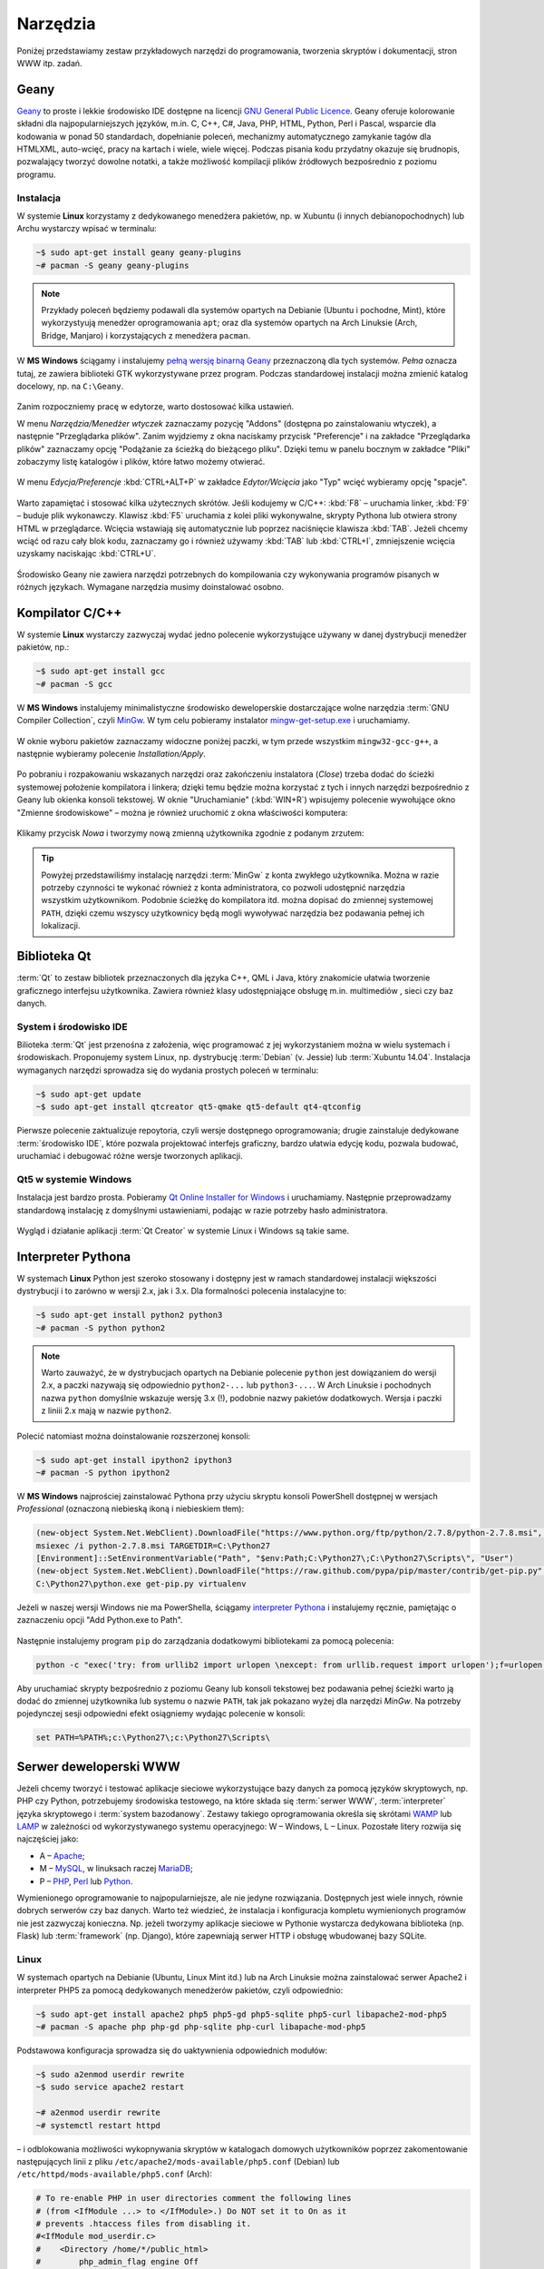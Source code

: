 Narzędzia
###################

Poniżej przedstawiamy zestaw przykładowych narzędzi do programowania, tworzenia
skryptów i dokumentacji, stron WWW itp. zadań.

Geany
*************

`Geany <http://www.geany.org/>`_ to proste i lekkie środowisko IDE dostępne na licencji
`GNU General Public Licence <http://pl.wikipedia.org/wiki/GNU_General_Public_License>`_.
Geany oferuje kolorowanie składni dla najpopularniejszych języków,
m.in. C, C++, C#, Java, PHP, HTML, Python, Perl i Pascal,
wsparcie dla kodowania w ponad 50 standardach, dopełnianie poleceń, mechanizmy automatycznego zamykanie tagów dla HTML\XML,
auto-wcięć, pracy na kartach i wiele, wiele więcej. Podczas pisania kodu przydatny okazuje się brudnopis,
pozwalający tworzyć dowolne notatki, a także możliwość kompilacji plików źródłowych
bezpośrednio z poziomu programu.

Instalacja
===============

W systemie **Linux** korzystamy z dedykowanego menedżera pakietów, np. w Xubuntu
(i innych debianopochodnych) lub Archu wystarczy wpisać w terminalu:

.. code-block:: bash

    ~$ sudo apt-get install geany geany-plugins
    ~# pacman -S geany geany-plugins

.. note::
    Przykłady poleceń będziemy podawali dla systemów opartych na Debianie (Ubuntu
    i pochodne, Mint), które wykorzystyują menedżer oprogramowania ``apt``; oraz
    dla systemów opartych na Arch Linuksie (Arch, Bridge, Manjaro) i korzystających
    z menedżera ``pacman``.

W **MS Windows** ściągamy i instalujemy `pełną wersję binarną Geany <http://www.geany.org/Download/Releases>`_
przeznaczoną dla tych systemów. *Pełna* oznacza tutaj, ze zawiera biblioteki
GTK wykorzystywane przez program. Podczas standardowej instalacji można
zmienić katalog docelowy, np. na ``C:\Geany``.

.. figure:: img/geany1.jpg

Zanim rozpoczniemy pracę w edytorze, warto dostosować kilka ustawień.

W menu `Narzędzia/Menedżer wtyczek` zaznaczamy pozycję "Addons" (dostępna
po zainstalowaniu wtyczek), a następnie "Przeglądarka plików".
Zanim wyjdziemy z okna naciskamy przycisk "Preferencje" i na zakładce
"Przeglądarka plików" zaznaczamy opcję "Podążanie za ścieżką do bieżącego pliku".
Dzięki temu w panelu bocznym w zakładce "Pliki" zobaczymy listę katalogów i plików,
które łatwo możemy otwierać.

.. figure:: img/geany2.jpg
.. figure:: img/geany3.jpg

W menu `Edycja/Preferencje` :kbd:`CTRL+ALT+P` w zakładce `Edytor/Wcięcia` jako
"Typ" wcięć wybieramy opcję "spacje".

.. figure:: img/geany4.jpg

Warto zapamiętać i stosować kilka użytecznych skrótów. Jeśli kodujemy w C/C++: :kbd:`F8` – uruchamia
linker, :kbd:`F9` – buduje plik wykonawczy. Klawisz :kbd:`F5` uruchamia
z kolei pliki wykonywalne, skrypty Pythona lub otwiera strony HTML w przeglądarce.
Wcięcia wstawiają się automatycznie lub poprzez naciśnięcie klawisza :kbd:`TAB`.
Jeżeli chcemy wciąć od razu cały blok kodu, zaznaczamy go i również używamy
:kbd:`TAB` lub :kbd:`CTRL+I`, zmniejszenie wcięcia uzyskamy naciskając :kbd:`CTRL+U`.

.. figure:: img/geany5.jpg

Środowisko Geany nie zawiera narzędzi potrzebnych do kompilowania czy wykonywania
programów pisanych w różnych językach. Wymagane narzędzia musimy doinstalować osobno.

Kompilator C/C++
*********************

W systemie **Linux** wystarczy zazwyczaj wydać jedno polecenie wykorzystujące
używany w danej dystrybucji menedżer pakietów, np.:

.. code-block:: bash

    ~$ sudo apt-get install gcc
    ~# pacman -S gcc

W **MS Windows** instalujemy minimalistyczne środowisko deweloperskie
dostarczające wolne narzędzia :term:`GNU Compiler Collection`, czyli `MinGw`_. W tym
celu pobieramy instalator `mingw-get-setup.exe <http://sourceforge.net/projects/mingw/files/Installer>`_
i uruchamiamy.

.. figure:: img/mingw01.jpg

W oknie wyboru pakietów zaznaczamy widoczne poniżej paczki, w tym przede wszystkim
``mingw32-gcc-g++``, a następnie wybieramy polecenie *Installation/Apply*.

.. figure:: img/mingw02.jpg

Po pobraniu i rozpakowaniu wskazanych narzędzi oraz zakończeniu instalatora (*Close*)
trzeba dodać do ścieżki systemowej położenie kompilatora i linkera;
dzięki temu będzie można korzystać z tych i innych narzędzi bezpośrednio
z Geany lub okienka konsoli tekstowej. W oknie "Uruchamianie" (:kbd:`WIN+R`)
wpisujemy polecenie wywołujące okno "Zmienne środowiskowe" – można je również
uruchomić z okna właściwości komputera:

.. figure:: img/mingw03.jpg
.. figure:: img/mingw04.jpg

Klikamy przycisk *Nowa* i tworzymy nową zmienną użytkownika zgodnie z podanym
zrzutem:

.. figure:: img/mingw05.jpg
.. figure:: img/mingw06.jpg

.. tip::

    Powyżej przedstawiliśmy instalację narzędzi :term:`MinGw` z konta zwykłego
    użytkownika. Można w razie potrzeby czynności te wykonać również z konta administratora,
    co pozwoli udostępnić narzędzia wszystkim użytkownikom. Podobnie
    ścieżkę do kompilatora itd. można dopisać do zmiennej systemowej ``PATH``,
    dzięki czemu wszyscy użytkownicy będą mogli wywoływać narzędzia bez
    podawania pełnej ich lokalizacji.

Biblioteka Qt
******************

:term:`Qt` to zestaw bibliotek przeznaczonych dla języka C++, QML i Java,
który znakomicie ułatwia tworzenie graficznego interfejsu użytkownika.
Zawiera również klasy udostępniające obsługę m.in. multimediów , sieci
czy baz danych.

System i środowisko IDE
========================

Bilioteka :term:`Qt` jest przenośna z założenia, więc programować z jej wykorzystaniem
można w wielu systemach i środowiskach. Proponujemy system Linux,
np. dystrybucję :term:`Debian` (v. Jessie) lub :term:`Xubuntu 14.04`.
Instalacja wymaganych narzędzi sprowadza się do wydania prostych poleceń
w terminalu:

.. code-block:: bash

    ~$ sudo apt-get update
    ~$ sudo apt-get install qtcreator qt5-qmake qt5-default qt4-qtconfig

Pierwsze polecenie zaktualizuje repoytoria, czyli wersje dostępnego oprogramowania;
drugie zainstaluje dedykowane :term:`środowisko IDE`, które pozwala projektować
interfejs graficzny, bardzo ułatwia edycję kodu, pozwala budować, uruchamiać
i debugować różne wersje tworzonych aplikacji.

Qt5 w systemie Windows
========================

Instalacja jest bardzo prosta. Pobieramy `Qt Online Installer for Windows <https://www.qt.io/download-open-source/>`_
i uruchamiamy. Następnie przeprowadzamy standardową instalację z domyślnymi
ustawieniami, podając w razie potrzeby hasło administratora.

.. figure:: img/qtwin01.jpg

.. figure:: img/qtwin02.jpg

Wygląd i działanie aplikacji :term:`Qt Creator` w systemie Linux i Windows są
takie same.

.. figure:: img/qtcreator.png

Interpreter Pythona
*********************

W systemach **Linux** Python jest szeroko stosowany i dostępny jest w ramach
standardowej instalacji większości dystrybucji i to zarówno w wersji 2.x,
jak i 3.x. Dla formalności polecenia instalacyjne to:

.. code-block:: bash

    ~$ sudo apt-get install python2 python3
    ~# pacman -S python python2

.. note::

    Warto zauważyć, że w dystrybucjach opartych na Debianie polecenie ``python``
    jest dowiązaniem do wersji 2.x, a paczki nazywają się odpowiednio ``python2-...``
    lub ``python3-...``. W Arch Linuksie i pochodnych nazwa ``python`` domyślnie
    wskazuje wersję 3.x (!), podobnie nazwy pakietów dodatkowych. Wersja i paczki
    z liniii 2.x mają w nazwie ``python2``.

Polecić natomiast można doinstalowanie rozszerzonej konsoli:

.. code-block:: bash

    ~$ sudo apt-get install ipython2 ipython3
    ~# pacman -S python ipython2

W **MS Windows** najprościej zainstalować Pythona przy użyciu skryptu konsoli PowerShell
dostępnej w wersjach *Professional* (oznaczoną niebieską ikoną i niebieskiem tłem):

.. code-block:: posh

    (new-object System.Net.WebClient).DownloadFile("https://www.python.org/ftp/python/2.7.8/python-2.7.8.msi", "$pwd\python-2.7.8.msi")
    msiexec /i python-2.7.8.msi TARGETDIR=C:\Python27
    [Environment]::SetEnvironmentVariable("Path", "$env:Path;C:\Python27\;C:\Python27\Scripts\", "User")
    (new-object System.Net.WebClient).DownloadFile("https://raw.github.com/pypa/pip/master/contrib/get-pip.py", "$pwd\get-pip.py")
    C:\Python27\python.exe get-pip.py virtualenv

Jeżeli w naszej wersji Windows nie ma PowerShella, ściągamy `interpreter Pythona`_
i instalujemy ręcznie, pamiętając o zaznaczeniu opcji "Add Python.exe to Path".

.. _interpreter Pythona: https://www.python.org/downloads/

.. figure:: img/python01.jpg

Następnie instalujemy program ``pip`` do zarządzania dodatkowymi bibliotekami za pomocą polecenia:

.. code-block:: bash

    python -c "exec('try: from urllib2 import urlopen \nexcept: from urllib.request import urlopen');f=urlopen('https://raw.github.com/pypa/pip/master/contrib/get-pip.py').read();exec(f)"

Aby uruchamiać skrypty bezpośrednio z poziomu Geany lub konsoli tekstowej bez
podawania pełnej ścieżki warto ją dodać do zmiennej użytkownika lub systemu
o nazwie ``PATH``, tak jak pokazano wyżej dla narzędzi *MinGw*.
Na potrzeby pojedynczej sesji odpowiedni efekt osiągniemy wydając polecenie
w konsoli:

.. code-block:: bat

    set PATH=%PATH%;c:\Python27\;c:\Python27\Scripts\

Serwer deweloperski WWW
************************

Jeżeli chcemy tworzyć i testować aplikacje sieciowe wykorzystujące bazy danych
za pomocą języków skryptowych, np. PHP czy Python, potrzebujemy środowiska testowego,
na które składa się :term:`serwer WWW`, :term:`interpreter` języka skryptowego i :term:`system bazodanowy`.
Zestawy takiego oprogramowania określa się skrótami `WAMP <http://pl.wikipedia.org/wiki/WAMP>`_ lub `LAMP <http://pl.wikipedia.org/wiki/LAMP>`_ w zależności
od wykorzystywanego systemu operacyjnego: W – Windows, L – Linux.
Pozostałe litery rozwija się najczęściej jako:

* A – `Apache <http://pl.wikipedia.org/wiki/Apache_%28serwer%29>`_;
* M – `MySQL <http://pl.wikipedia.org/wiki/MySQL>`_, w linuksach raczej `MariaDB <http://pl.wikipedia.org/wiki/MariaDB>`_;
* P – `PHP <http://pl.wikipedia.org/wiki/PHP>`_, `Perl <http://pl.wikipedia.org/wiki/Perl>`_ lub `Python <http://pl.wikipedia.org/wiki/Python>`_.

Wymienionego oprogramowanie to najpopularniejsze, ale nie jedyne rozwiązania.
Dostępnych jest wiele innych, równie dobrych serwerów czy baz danych.
Warto też wiedzieć, że instalacja i konfiguracja kompletu wymienionych programów nie jest zazwyczaj
konieczna. Np. jeżeli tworzymy aplikacje sieciowe w Pythonie wystarcza dedykowana
biblioteka (np. Flask) lub :term:`framework` (np. Django), które zapewniają
serwer HTTP i obsługę wbudowanej bazy SQLite.

Linux
===================

W systemach opartych na Debianie (Ubuntu, Linux Mint itd.) lub na Arch Linuksie
można zainstalować serwer Apache2 i interpreter PHP5 za pomocą dedykowanych
menedżerów pakietów, czyli odpowiednio:

.. code-block:: bash

    ~$ sudo apt-get install apache2 php5 php5-gd php5-sqlite php5-curl libapache2-mod-php5
    ~# pacman -S apache php php-gd php-sqlite php-curl libapache-mod-php5

Podstawowa konfiguracja sprowadza się do uaktywnienia odpowiednich modułów:

.. code-block:: bash

    ~$ sudo a2enmod userdir rewrite
    ~$ sudo service apache2 restart

    ~# a2enmod userdir rewrite
    ~# systemctl restart httpd

– i odblokowania możliwości wykopnywania skryptów w katalogach domowych
użytkowników poprzez zakomentowanie następujących linii z pliku
``/etc/apache2/mods-available/php5.conf`` (Debian) lub ``/etc/httpd/mods-available/php5.conf``
(Arch):

.. code-block:: bash

    # To re-enable PHP in user directories comment the following lines
    # (from <IfModule ...> to </IfModule>.) Do NOT set it to On as it
    # prevents .htaccess files from disabling it.
    #<IfModule mod_userdir.c>
    #    <Directory /home/*/public_html>
    #        php_admin_flag engine Off
    #    </Directory>
    #</IfModule>

Tworzone strony umieszczamy w podkatalogu ``public_html`` katalogu domowego.
Wywołujemy je wpisując w przeglądarce adres: ``127.0.0.1/~użytkownik`` –
powinny zostać zwrócone pliki ``index.php`` lub ``index.html``, o ile istnieją.
Jeżeli mamy kilka projektów, umieszczamy je w podkatalogach, np.
``public_html/projekt1`` i wywołujemy: ``127.0.0.1/~użytkownik/projekt1``.

Windows
==============

W systemie Microsoftu najłatwiej skorzystać z gotowego zestawu WAMP.
Proponujemy `Serwer2Go <http://www.server2go-web.de/download/download.html>`, ściągamy
wersję **exe** *Apache 1.3.35* + *PHP 5.3.2, SQLite*, czyli pierwszą dostępną.
Następnie uruchamiamy i wskazujemy miejsce instalacji, proponujemy główny katalog
wybranego dysku, *C:*, *D:* itp.:

.. figure:: img/server2go01.jpg

.. figure:: img/serwer2go02.jpg

Po rozpakowaniu plików, wchodzimy do katalogu instalacyjnego, aby otworzyć
w edytorze plik konfiguracyjny ``pms_config.ini``. M. in. dlatego, że Internet Explorer
nie najlepiej współpracuje z serwerem, we wspomnianym pliku zmieniamy ustawienia:

.. code-block:: bash

    ShowTrayIcon=1
    StartLocal=1
    BrowserType=FIREFOX

Oprogramowanie uruchamiamy za pomocą pliku ``Server2Go``, który uruchomi serwer
WWW pod adresem ``127.0.0.1:4001`` w Firefoksie. Swoje strony umieszczamy
w podkatalogu ``htdocs`` katalogu instalacyjnego.

Git
**********************

`Git <http://pl.wikipedia.org/wiki/Git_%28oprogramowanie%29>`_ Source Code Mirror – to rozproszony system wersjonowania kodów źródłowych napisany
przez `Linusa Torvaldsa <http://pl.wikipedia.org/wiki/Linus_Torvalds>`_, twórcę `jądra Linux <http://pl.wikipedia.org/wiki/Linux_%28j%C4%85dro%29>`_.
Skrót SCM bywa również rozwijany jako *software configuration management*,
co oznacza "zarządzanie konfiguracją oprogramowania". Gita można używać
do rozwijania zarówno małych, jak i dużych projektów (np. Arch Linux, GIMP, jQuery).

Konto
=======

Przede wszystkim wchodzimy na stronę  `<https://github.com/>`_.
Następnie wykonujemy poniższe instrukcje:

*   Krok 1 – `założenie konta <https://help.github.com/articles/signing-up-for-a-new-github-account/>`_;
    podajemy nazwę użytkownika, adres email i hasło, jako typ konta wybieramy *free*.
*   Krok 2 – `weryfikacja adresu e-mail <https://help.github.com/articles/verifying-your-email-address/>`_
*   Krok 3 – `zakładamy repozytorium <https://help.github.com/articles/create-a-repo/>`_ dla projektu,
    wybieramy typ *Public* (publiczne) oraz *Initialize this repository with a README* (utwórz początkowy plik README.md).

To wszystko. Od tej pory można rozwijać projekt.

Klient Gita
================

Treść projektu można dodawać do repozytorium centralnego w serwisie *github.com*
za pomocą przeglądarki. Częściej jednak robi się to offline, czyli pracuje się
na swoim repozytorium lokalnym za pomocą jakiegoś programu.

Ze względu na szybkość działania polecamy środowisko **Linux**. Instalacja
podstawowego klienta tekstowego w systemach debianopodobnych (poza samym Debianem :-),
Ubuntu, Linux Mint, PepperMint itd.) i opartych na Arch Linuksie (np. Bridge Linux)
sprowadza się do użycia odpowiedniego menedżera pakietów:

.. code-block:: bash

    ~$ sudo apt-get install git
    ~# pacman -S git

W systemach **Windows** tego samego klienta tekstowego pobieramy ze strony `<http://git-scm.com/download/win>`_
i instalujemy wybierając domyślne opcje.

Po opanowaniu podstaw obsługi Gita można oczywiście zainstalować programy
z graficznym interfejsem użytkownika, jednak w większości przypadków
jest to niekonieczne.

Lokalne repozytorium
====================

Pierwszą rzeczą będzie najczęściej sklonowanie założonego repozytorium
na nasz komputer. Uruchamiamy więc terminal (wiersz poleceń czy też konsolę
tekstową) i wydajemy polecenie:

.. code-block:: bash

    ~$ git clone https://github.com/nazwa_użytkownika/nazwa_repozytorium.git

Jak widać argumentem jest tutaj `Git url`, czyli schematyczny adres repozytorium,
który możemy sprawdzić na stronie `github.com`. Domyślnym protokołem transferu jest
``https``, chociaż można wykorzystywać również inne, np. ``SSH``.
W rezultacie w bieżącym folderze (zazwyczaj katalogu domowym użytkownika)
utworzony zostanie katalog o nazwie naszego projektu zawierający wszystkie
dodane do tej pory materiały, np. plik ``README.md``, oraz ukryty katalog
konfiguracyjny ``.git``, którego nie należy usuwać.

.. note::

    Za pomocą narzędzia ``git`` można również utworzyć zupełnie nowy projekt.
    Służy do tego opcja ``init``. Możliwe jest również sklonowanie istniejącego
    projektu do katalogu o narzuconej nazwie, trzeba ją dodać na końcu polecenia
    ``git clone``.


Podstawy Gita
=====================

.. note::

    Wszystkie poniższe polecenia wydajemy w głównym katalogu projektu.
    Warto poczytać polską wersję 1 `podręcznika Git SCM <http://git-scm.com/book/pl/v1/>`_.
    Dostępna jest również `wersja 2 podręcznika Git <http://git-scm.com/book/en/v2/>`_, ale tylko w j. angielskim.

Codzienną pracę projektem warto rozpocząć od zsynchronizowania wersji lokalnej
z ewentualnymi zmiananami zapisanymi na serwerze:

.. code-block:: bash

    ~$ git pull

Bardzo często będziemy korzystać z polecenia:

.. code-block:: bash

    ~$ git status

– które informuje nas o tym, jakie pliki zostały dodane do poczekalni, ale są nieśledzone
(ang. *Untracked files*), jakie zostały zmienione, ale nie zostały zatwierdzone
(ang. *Changes not staged for commit*), a jakie czekają na zatwierdzenie
(ang. *Changes to be committed*). Komunikat *On branch master* informuje,
że pracujemy na głównej gałęzi (ang. master branch) projektu.

Zarówno nieśledzone, jak i niezatwierdzone pliki, które chcemy umieścić w projekcie,
dodajemy poleceniem:

.. code-block:: bash

    ~$ git add ścieżka/nazwa_pliku

Można używać znaków specjalnych, np. ``git add *.jpg``. Jeżeli mamy rozbudowaną
strukturę katalogów w projekcie, przydatne jest polecenie dodające
nowe zmiany hurtowo i rekursywnie:

.. code-block:: bash

    ~$ find . -name "*.rst" -exec git add {} \;

Po dodaniu wszystkich nowych plików i zmian do poczekalni, trzeba je zatwierdzić:

.. code-block:: bash

    ~$ git commit -m "Opis zmian ..."

Jeżeli pominiemy opcjonalny przełącznik ``-m`` otwarty zostanie edytor, w którym
opisujemy dokonywane zmiany.

Zatwierdzone zmiany prześlemy na serwer wydając polecenie:

.. code-block:: bash

    ~$ git push

– które poprosi nas o podanie nazwy użytkownika (adres email) i hasła, a następnie
prześle informacje na serwer.

Powyższy porządek komend jest typowy dla sesji z gitem.

.. note::

    Wskazówka: nie należy usuwać plików/katalogów lub zmieniać ich nazw w katalogu
    projektu za pomocą narzędzi systemowych, np. menedżera plików, ponieważ
    Git nie będzie nic o tym wiedział i zasypie nas wieloma komunikatami
    podczas sesji. Zamiast tego używamy poniższych poleceń:

.. code-block:: bash

    ~$ git rm plik
    ~$ git rm -rf katalog
    ~$ git mv stara_nazwa nowa_nazwa

ReStructuredText i Sphinx
***************************

Git dobrze nadaje się do prowadzenia projektów nie tylko typowo programistycznych,
ale również dokumentacyjnych i szkoleniowych, a więc zawierających nie tylko kod,
ale przede wszystkim instrukcje, poradniki, scenariusze, itp.

W katalogu naszego projektu zakładamy katalog podrzędny o nazwie np. ``docs``,
w którym tworzyć będziemy naszą dokumentację.

.. code-block:: bash

    ~/nazwa_projektu$ mkdir docs

Dokumenty zapisywane będą w formacie `reStructuredText <http://pl.wikipedia.org/wiki/ReStructuredText>`_,
czyli za pomocą tekstowego języka znaczników, w plikach z rozszerzeniem ``.rst``.
Zawartość tych plików może być później przetworzona do postaci formatów
docelowych, takich jak HTML, PDF czy LaTeX. Zadanie to realizowane będzie
przez narzędzie `Sphinx <http://sphinx-doc.org/>`_ napisane w Pythonie
i służące m.in. do tworzenia dokumentacji tego języka.

Instalacja Sphinksa
=======================

Przede wszystkim potrzebujemy interpretera Pythona i narzędzia instalacji
modułów dodatkowych ``pip`` – zobacz w sekcji `Interpreter Pythona`_.
Następnie wydajemy polecenia:

.. code-block:: bash

    ~$ sudo apt-get install mercurial
    ~$ sudo pip install sphinx_rtd_theme hg+https://bitbucket.org/birkenfeld/sphinx#sphinx

    W Archu:
    ~# pacman -S mercurial
    ~# sudo pip install sphinx_rtd_theme hg+https://bitbucket.org/birkenfeld/sphinx#sphinx

.. note::

    Instalacja klienta systemu kontroli wersji `Mercurial <http://pl.wikipedia.org/wiki/Mercurial>`_
    wynika z tego, że korzysta z niego projekt Sphinx. Instalacja tematu ``sphinx_rtd_theme``
    jest opcjonalna, domyślny temat wygląda tak, jak w `dokumentacji Pythona <https://docs.python.org/2.7/whatsnew/2.7.html>`_.

Teraz możemy przejść do konfiguracji Sphiksa, która sprowadza się do wygenerowania
pliku z ustawieniami o nazwie ``conf.py``. W głownym katalogu tworzonej dokumentacji,
czyli ``docs``, wydajemy polecenie:

.. code-block:: bash

    ~$ sphinx-quickstart

Na większość pytań kreatora odpowiadamy naciśnięciem :kbd:`Enter`, przyjmując ustawienia
domyślne. Zwrócić uwagę należy na:

* ``Project name:`` – wpisujemy nazwę naszego projektu;
* ``Author name(s):`` – wpisujemy autora;
* ``Project version:`` – podajemy wersję, np. 1;
* ``Project release:`` – podajemy wydanie, np. 0;
* ``Project langiage [en]:`` – określamy język jako ``pl``;
* ``Please indicate... Sphinx extensions:`` – odpowiadając ``y`` dołączamy rozszerzenia, można włączyć:
  ``autodoc``, ``doctest``, ``pngmath`` i ``viewcode`` – przydają się w dokumentacji Pythona.
  Zobacz: `lista rozszerzeń Sphinksa <http://sphinx-doc.org/latest/extensions.html>`_;
* ``Create Makefile?`` – odpowiadamy ``y``, dzięki czemu budowanie dokumentacji sprowadzi się do wydania
  polecenia ``make html``.

Po skonfigurowaniu Sphinksa w katalogu ``docs`` powinny znaleźć się pliki: ``conf.py, Makefile, make.bat``
i ``index.rst``, a także katalogi ``_build, _static, _templates``.

Jeżeli chcemy używać tematu *sphinx_rtd_theme* na końcu pliku ``conf.py`` dopisujemy::

    try:
        import sphinx_rtd_theme
        html_theme = "sphinx_rtd_theme"
        html_theme_path = [sphinx_rtd_theme.get_html_theme_path()]
    except:
        pass

Tworzenie dokumentacji
========================

Na początku warto dostosować plik główny, czyli ``index.rst``.
Jest on naszą "stroną główną", zawiera m. in. dyrektywę tworzącą
spis treści:

.. code-block:: rst

    Welcome to Projekt ILO's documentation!
    =======================================

    Contents:

    .. toctree::
       :maxdepth: 2

       Serwis eCG <http://ecg.vot.pl/>
       cwiczenia/index
       programowanie/index


    Indices and tables
    ==================

    * :ref:`genindex`
    * :ref:`modindex`
    * :ref:`search`

Jak widać domyślne komunikaty są w języku angielskim, należy więc je spolszczyć
zmieniąjąc treść według uznania. Dyrektywa ``.. toctree::`` generuje spis
treści na podstawie wskazanych plików. W powyższym listingu dodano dwa
przykładowe wpisy wskazujące pliki ``index.rst`` umieszczone we wskazanych
podkatalogach. Sphinx odczytuje nagłówki z tych plików i umieszcza w spisie.
Domyślnie sczytywane są dwa poziomy zagnieżdżenia (``:maxdepth: 2``).
Gdybyśmy chcieli mieć numerację, dodalibyśmy opcję: ``:numbered:``.
Pokazano również, jak dodawać stałe linki w spisie (``Serwis eCG ...``).

Z sekcji indeksów (``Indices ...``) można usunąć wszystkie spisy lub
zostawić wybrane, np. ``genindex`` udostępnia indeks zdefiniowanych terminów
i pojęć.

Dokumenty w katalogu ``docs`` warto kategoryzować i umieszczać w osobnych
katalogach. Nazwy plików mogą być dowolne, chociaż dobrze jest przyjąć jakąś
przejrzystą konwencję. Poszczególne pliki należy traktować jako kolejne
strony w wersji HTML.

Podstawy reST
==================

Żeby zrozumieć proste w gruncie rzeczy zasady formatowania reST najlepiej
podglądać kod gotowych stron! Wystarczy w nagłówku kliknąć link *View page source*,
skopiować, wkleić i wypełnić własną treścią. Zacznij od strony, którą czytasz...

Jeżeli chcesz rozumieć, czytaj dalej. Podstawowe zasady są następujące:

- Wcięcia są ważne!
- Akapity itp. oddzielamy pustym wierszem.
- \*pochylenie\*, \*\*pogrubienie\*\*
- \`\`przykład kodu\`\`

Nagłówki
---------------

Kolejne poziomy nagłówków tworzymy poprzez podkreślanie ich sekwencjami znaków:

.. code-block:: rst

    Część 1
    ##############

    Rozdział 2
    **************

    Sekcja 3
    ==============

    Podsekcja 4
    --------------

    Podpodsekcja 5
    ^^^^^^^^^^^^^^

    Akapit 6
    """"""""""""""

Wybór znaków nie jest narzucony, ale najlepiej trzymać się jednej konwencji,
np. powyższej.

Dyrektywy
---------------

Ogólna postać dyrektyw to:

.. code-block:: rst

    .. <nazwa>:: <argumenty>
        :<opcja>: <wartość>

        treść

Użyteczne dyrektywy:

- ``.. image:: ścieżka/plik.jpg`` – pozwala wstawić obrazek
- ``.. figure:: ścieżka/plik.jpg`` – pozwala wstawić obrazek z etykietą
- ``.. note::`` – warte zauważenia
- ``.. tip::`` – wskazówka
- ``.. warning::`` – ostrzeżenie
- ``.. highlight:: cpp`` – formatuj kod jako *cpp* (lub ``python``, ``bash``, ``html`` itd.)
- ``.. literalinclude:: ścieżka/test.cpp`` – wstaw kod z podanego pliku
- ``.. code block:: cpp`` – treść poniżej to kod w *cpp* (lub ``python``, ``bash``, ``html`` itd.)
- ``.. raw:: html`` – interpretuj treść poniżej jako HTML
- ``.. include:: ścieżka/plik.rst`` – wstaw treść z innego pliku

Listy
---------------

Aby uzyskać listę wypunktowaną lub numerowaną stosujemy:

.. code-block:: rst

    * punkt
    * punkt drugi zawiera
      dwie linie

    1. punkt 1
    2. punkt 2

    #. automatyczne numerowanie
    #. automatyczne numerowanie


Linki
----------------

- ```Nagłówek`_`` – link do nagłówka w bieżącym dokumencie
- ``.. _Strona Pythona: http:\\www.python.org`` – definicja linku,
  ```Strona Pythona`_`` – wstawienie linku
- ```Strona Pythona <http:\\www.python.org>`_`` – tak też można
- ``.. _nazwa-linku:`` – definicja linku w dokumentacji,
  ``:ref:`zobacz tutaj <nazwa-linku>``` – wstawienie linku

.. tip::

    Powtórzmy, najlepszą metodą poznania składni reST jest przeglądanie
    źródeł gotowych plików.

Budowanie dokumentacji
=======================

W katalogu głównym dokumentacji, czyli ``docs`` wydajemy polecenie:

.. code-block:: bash

    ~/projekt/docs$ make html

W terminalu zobaczymy komunikaty, niektóre z nich będą informacją o błędach
w formatowaniu, które musimy usunąć. Gotowa wersja zostanie umieszczona
w katalogu ``_build/html``. Możemy go wgrać do sieci, możemy spakować i udostępnić
– po otwarciu pliku ``index.html`` w przeglądarce zobaczymy efekt naszej pracy.

Od czasu do czasu, zwłaszcza po wielu zmianach położenia plików i katalogów,
budowanie dokumentacji warto poprzedzić usunięciem poprzedniej wersji HTML:

.. code-block:: bash

    ~/projekt/docs$ make clean

Dokumentacja online
======================

Projekty hostowane w serwisie `GitHub <https://github.com/>`_ łatwo podpiąć
do serwisu `Read the Docs <https://readthedocs.org/>`_, który umożliwia
automatyczne generowanie wersji HTML, PDF, a nawet Epub (chociaż przy wykorzystaniu stabilnej,
a nie testowej wersji Sphinksa) i udostępnianie jej online.

W tym celu trzeba założyć konto na stronie
`Read the Docs – Sign Up <https://readthedocs.org/accounts/signup/>`_.
Po zalogowaniu importujemy projekt z GitHuba (ang. Import a Project –
Import from GitHub) i po potwierdzeniu domyślnych opcji możemy
cieszyć wersją online dostępną pod adresem typu: http://nazwa_projektu.readthedocs.org.
Wersję PDF ściągniemy po zalogowaniu, wejściu na stronę projektu, wybraniu
zakładki *Downloads* i linku *latest PDF*.

.. figure:: img/rtfd.jpg

Materiały
**************

1. `Geany`_
2. `MinGw`_
3. `Język Python`_
4. `Biblioteka Qt`_
5. `Qt Creator`_
6. `Strona projektu Git`_
7. `First Steps with Sphinx`_
8. `Wprowadzenie do składni Sphinx reST`_
9. `Docutils`_
10. `Składnia reST & Sphinx`_

.. _Geany: http://www.geany.org/
.. _MinGw: http://www.mingw.org/
.. _Język Python: https://www.python.org/
.. _Biblioteka Qt: https://qt-project.org/
.. _Qt Creator: http://pl.wikipedia.org/wiki/Qt_Creator
.. _Strona projektu Git: http://git-scm.com/
.. _First Steps with Sphinx: http://sphinx-doc.org/tutorial.html
.. _Wprowadzenie do składni Sphinx reST: http://sphinx-doc.org/rest.html
.. _Docutils: http://docutils.sourceforge.net/
.. _Składnia reST & Sphinx: http://thomas-cokelaer.info/tutorials/sphinx/rest_syntax.html

Pojęcia
===========

.. glossary::

    Qt
        zestaw bibliotek programistycznych ułatwiających tworzenie aplikacji
        z interfejsem graficznym w językach C++, QML i Java.

    środowisko IDE
        zintegrowane środowisko programistyczne (ang. Integrated Development Environment, IDE),
        składające się z jednej lub wielu aplikacji, umożliwiające tworzenie,
        testowanie, budowanie i uruchamianie kodu.

    Qt Creator
        wieloplatformowe :term:`środowisko IDE` dla aplikacji pisanych
        w językach C++, JavaScript i QML.
        Zawiera m.in. `debugger <http://pl.wikipedia.org/wiki/Debugger>`_
        i edytor GUI (graficznego interfejsu użytkownika).

    MinGw
        ang. *Minimalist GNU for Windows*; minimalistyczne środowisko
        dostarczające narzędzia GNU (linker, kompilator itd.) pozwalające
        na kompilację natywnych plików wykonywalnych dla Windows
        z kodu pisanego w C/C++.

    GNU Compiler Collection
        zestaw kompilatorów do różnych języków programowania rozwijany
        w ramach projektu GNU i udostępniany na licencji GPL oraz LGPL.
        Zob. hasło w `Wikipedii <http://pl.wikipedia.org/wiki/GNU_Compiler_Collection>`__.

    GPL
        ang. GNU General Public License – licencja wolnego i otwartego
        oprogramowania stworzona w 1989 roku przez Richarda Stallmana
        i Ebena Moglena na potrzeby Projektu GNU. Ostatnia wersja, trzecia,
        opublikowana została 29 czerwca 2007 r.
        Zob. hasło w `Wikipedii <http://pl.wikipedia.org/wiki/GNU_General_Public_License>`__.

    Debian
        jedna z najstarszych i wiądących dystrybucji Linuksa, umożliwia
        elastyczną konfigurację systemu i dostosowanie go do własnych potrzeb.
        Jak większość dystrybucji, umożliwia wybór wielu środowisk graficznych,
        np. XFCE lub Gnome.

    Xubuntu 14.04
        odmiana jednej z najpopularniejszych dystrybucji Linuksa, Ubuntu,
        dostarczana z klasycznym, lekkim i konfigurowlanym środowiskiem
        graficznym XFCE.

    środowisko graficzne
        w systemach linuksowych zestaw oprogramowania tworzący GUI, czyli graficzny
        interfejs użytkownika, często zawiera domyślny wybór aplikacji przeznaczonych
        do wykonywania typowych zadań. Najpopularnijesze środowiska to `XFCE`_,
        `Gnome`_, `KDE`_, `LXDE`_, `Cinnamon`_, `Mate`_.

    serwer WWW
        (ang. web server) – oprogramowanie obsługujące protokół http, podstawowy protokół sieci WWW,
        służący przesyłaniu dokumentów hipertekstowych.

    interpreter
        program, który analizuje kod źródłowy, a następnie go wykonuje. Interpretery są
        podstawowym składnikiem języków wykorzystywanych do pisania skryptów wykonywanych
        po stronie klienta WWW (`JavaScript`_) lub serwera (np. Python, `PHP`_).

    system bazodanowy
        system zarządzania bazą danych (ang. Database Management System, DBMS) – oprogramowanie
        służące do zarządzania bazami danych, np. `SQLite`_, MariaDB, MySQL, PostgreSQL.

    framework
        (ang. framework – struktura) – oprogramowanie będące zestawem narzędzi ułatwiających
        i przyśpieszających tworzenie aplikacji.

.. _Debian: https://www.debian.org/index.pl.html
.. _Ubuntu: http://ubuntu.pl
.. _Xubuntu: http://xubuntu.org/
.. _Gnome: http://pl.wikipedia.org/wiki/GNOME
.. _KDE: http://pl.wikipedia.org/wiki/KDE
.. _LXDE: http://pl.wikipedia.org/wiki/LXDE
.. _Cinnamon: http://en.wikipedia.org/wiki/Cinnamon_%28software%29
.. _Mate: http://pl.wikipedia.org/wiki/MATE
.. _XFCE: http://www.xfce.org/
.. _JavaScript: http://pl.wikipedia.org/wiki/JavaScript
.. _PHP: http://pl.wikipedia.org/wiki/PHP
.. _SQLite: http://pl.wikipedia.org/wiki/SQLite

Metryka
========

:Autor: Robert Bednarz (ecg@ecg.vot.pl)

:Utworzony: |date| o |time|

.. |date| date::
.. |time| date:: %H:%M

.. raw:: html

    <style>
        div.code_no { text-align: right; background: #e3e3e3; padding: 6px 12px; }
        div.highlight, div.highlight-python { margin-top: 0px; }
    </style>
